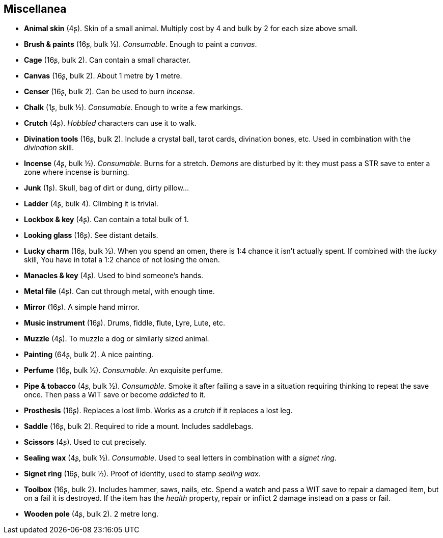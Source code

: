 == Miscellanea

* *Animal skin* (4ʂ).
Skin of a small animal. Multiply cost by 4 and bulk by 2 for each size above small.

* *Brush & paints* (16ʂ, bulk ½).
_Consumable_.
Enough to paint a _canvas_.

* *Cage* (16ʂ, bulk 2).
Can contain a small character.

* *Canvas* (16ʂ, bulk 2).
About 1 metre by 1 metre.

* *Censer* (16ʂ, bulk 2).
Can be used to burn _incense_.

* *Chalk* (1ʂ, bulk ½).
_Consumable_.
Enough to write a few markings.

* *Crutch* (4ʂ).
_Hobbled_ characters can use it to walk.

* *Divination tools* (16ʂ, bulk 2).
Include a crystal ball, tarot cards, divination bones, etc. Used in combination with the _divination_ skill.

* *Incense* (4ʂ, bulk ½).
_Consumable_.
Burns for a stretch. _Demons_ are disturbed by it: they must pass a STR save to enter a zone where incense is burning.

* *Junk* (1ʂ).
Skull, bag of dirt or dung, dirty pillow...

* *Ladder* (4ʂ, bulk 4).
Climbing it is trivial.

* *Lockbox & key* (4ʂ).
Can contain a total bulk of 1.

* *Looking glass* (16ʂ).
See distant details.

* *Lucky charm* (16ʂ, bulk ½).
When you spend an omen, there is 1:4 chance it isn't actually spent. If combined with the _lucky_ skill, You have in total a 1:2 chance of not losing the omen.

* *Manacles & key* (4ʂ).
Used to bind someone's hands.

* *Metal file* (4ʂ).
Can cut through metal, with enough time.

* *Mirror* (16ʂ).
A simple hand mirror.

* *Music instrument* (16ʂ).
Drums, fiddle, flute, Lyre, Lute, etc.

* *Muzzle* (4ʂ).
To muzzle a dog or similarly sized animal.

* *Painting* (64ʂ, bulk 2).
A nice painting.

* *Perfume* (16ʂ, bulk ½).
_Consumable_.
An exquisite perfume.

* *Pipe & tobacco* (4ʂ, bulk ½).
_Consumable_.
Smoke it after failing a save in a situation requiring thinking to repeat the save once. Then pass a WIT save or become _addicted_ to it.

* *Prosthesis* (16ʂ).
Replaces a lost limb. Works as a _crutch_ if it replaces a lost leg.


* *Saddle* (16ʂ, bulk 2).
Required to ride a mount. Includes saddlebags.

* *Scissors* (4ʂ).
Used to cut precisely.

* *Sealing wax* (4ʂ, bulk ½).
_Consumable_.
Used to seal letters in combination with a _signet ring_.

* *Signet ring* (16ʂ, bulk ½).
Proof of identity, used to stamp _sealing wax_.

* *Toolbox* (16ʂ, bulk 2).
Includes hammer, saws, nails, etc. Spend a watch and pass a WIT save to repair a damaged item, but on a fail it is destroyed. If the item has the _health_ property, repair or inflict 2 damage instead on a pass or fail.

* *Wooden pole* (4ʂ, bulk 2).
2 metre long.

